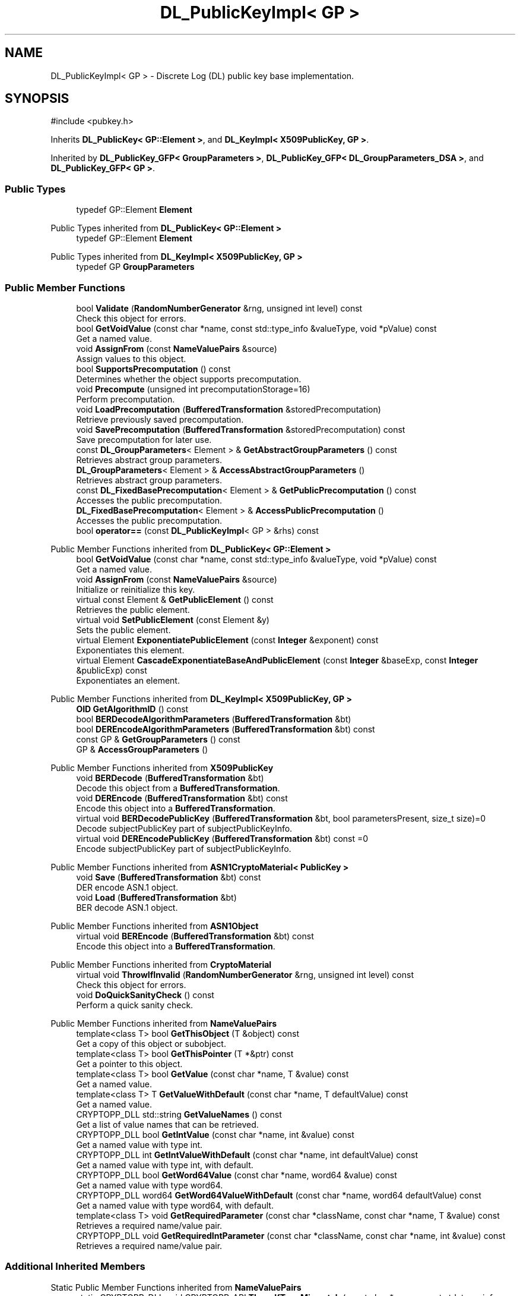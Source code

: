 .TH "DL_PublicKeyImpl< GP >" 3 "My Project" \" -*- nroff -*-
.ad l
.nh
.SH NAME
DL_PublicKeyImpl< GP > \- Discrete Log (DL) public key base implementation\&.  

.SH SYNOPSIS
.br
.PP
.PP
\fR#include <pubkey\&.h>\fP
.PP
Inherits \fBDL_PublicKey< GP::Element >\fP, and \fBDL_KeyImpl< X509PublicKey, GP >\fP\&.
.PP
Inherited by \fBDL_PublicKey_GFP< GroupParameters >\fP, \fBDL_PublicKey_GFP< DL_GroupParameters_DSA >\fP, and \fBDL_PublicKey_GFP< GP >\fP\&.
.SS "Public Types"

.in +1c
.ti -1c
.RI "typedef GP::Element \fBElement\fP"
.br
.in -1c

Public Types inherited from \fBDL_PublicKey< GP::Element >\fP
.in +1c
.ti -1c
.RI "typedef GP::Element \fBElement\fP"
.br
.in -1c

Public Types inherited from \fBDL_KeyImpl< X509PublicKey, GP >\fP
.in +1c
.ti -1c
.RI "typedef GP \fBGroupParameters\fP"
.br
.in -1c
.SS "Public Member Functions"

.in +1c
.ti -1c
.RI "bool \fBValidate\fP (\fBRandomNumberGenerator\fP &rng, unsigned int level) const"
.br
.RI "Check this object for errors\&. "
.ti -1c
.RI "bool \fBGetVoidValue\fP (const char *name, const std::type_info &valueType, void *pValue) const"
.br
.RI "Get a named value\&. "
.ti -1c
.RI "void \fBAssignFrom\fP (const \fBNameValuePairs\fP &source)"
.br
.RI "Assign values to this object\&. "
.ti -1c
.RI "bool \fBSupportsPrecomputation\fP () const"
.br
.RI "Determines whether the object supports precomputation\&. "
.ti -1c
.RI "void \fBPrecompute\fP (unsigned int precomputationStorage=16)"
.br
.RI "Perform precomputation\&. "
.ti -1c
.RI "void \fBLoadPrecomputation\fP (\fBBufferedTransformation\fP &storedPrecomputation)"
.br
.RI "Retrieve previously saved precomputation\&. "
.ti -1c
.RI "void \fBSavePrecomputation\fP (\fBBufferedTransformation\fP &storedPrecomputation) const"
.br
.RI "Save precomputation for later use\&. "
.ti -1c
.RI "const \fBDL_GroupParameters\fP< Element > & \fBGetAbstractGroupParameters\fP () const"
.br
.RI "Retrieves abstract group parameters\&. "
.ti -1c
.RI "\fBDL_GroupParameters\fP< Element > & \fBAccessAbstractGroupParameters\fP ()"
.br
.RI "Retrieves abstract group parameters\&. "
.ti -1c
.RI "const \fBDL_FixedBasePrecomputation\fP< Element > & \fBGetPublicPrecomputation\fP () const"
.br
.RI "Accesses the public precomputation\&. "
.ti -1c
.RI "\fBDL_FixedBasePrecomputation\fP< Element > & \fBAccessPublicPrecomputation\fP ()"
.br
.RI "Accesses the public precomputation\&. "
.ti -1c
.RI "bool \fBoperator==\fP (const \fBDL_PublicKeyImpl\fP< GP > &rhs) const"
.br
.in -1c

Public Member Functions inherited from \fBDL_PublicKey< GP::Element >\fP
.in +1c
.ti -1c
.RI "bool \fBGetVoidValue\fP (const char *name, const std::type_info &valueType, void *pValue) const"
.br
.RI "Get a named value\&. "
.ti -1c
.RI "void \fBAssignFrom\fP (const \fBNameValuePairs\fP &source)"
.br
.RI "Initialize or reinitialize this key\&. "
.ti -1c
.RI "virtual const Element & \fBGetPublicElement\fP () const"
.br
.RI "Retrieves the public element\&. "
.ti -1c
.RI "virtual void \fBSetPublicElement\fP (const Element &y)"
.br
.RI "Sets the public element\&. "
.ti -1c
.RI "virtual Element \fBExponentiatePublicElement\fP (const \fBInteger\fP &exponent) const"
.br
.RI "Exponentiates this element\&. "
.ti -1c
.RI "virtual Element \fBCascadeExponentiateBaseAndPublicElement\fP (const \fBInteger\fP &baseExp, const \fBInteger\fP &publicExp) const"
.br
.RI "Exponentiates an element\&. "
.in -1c

Public Member Functions inherited from \fBDL_KeyImpl< X509PublicKey, GP >\fP
.in +1c
.ti -1c
.RI "\fBOID\fP \fBGetAlgorithmID\fP () const"
.br
.ti -1c
.RI "bool \fBBERDecodeAlgorithmParameters\fP (\fBBufferedTransformation\fP &bt)"
.br
.ti -1c
.RI "bool \fBDEREncodeAlgorithmParameters\fP (\fBBufferedTransformation\fP &bt) const"
.br
.ti -1c
.RI "const GP & \fBGetGroupParameters\fP () const"
.br
.ti -1c
.RI "GP & \fBAccessGroupParameters\fP ()"
.br
.in -1c

Public Member Functions inherited from \fBX509PublicKey\fP
.in +1c
.ti -1c
.RI "void \fBBERDecode\fP (\fBBufferedTransformation\fP &bt)"
.br
.RI "Decode this object from a \fBBufferedTransformation\fP\&. "
.ti -1c
.RI "void \fBDEREncode\fP (\fBBufferedTransformation\fP &bt) const"
.br
.RI "Encode this object into a \fBBufferedTransformation\fP\&. "
.ti -1c
.RI "virtual void \fBBERDecodePublicKey\fP (\fBBufferedTransformation\fP &bt, bool parametersPresent, size_t size)=0"
.br
.RI "Decode subjectPublicKey part of subjectPublicKeyInfo\&. "
.ti -1c
.RI "virtual void \fBDEREncodePublicKey\fP (\fBBufferedTransformation\fP &bt) const =0"
.br
.RI "Encode subjectPublicKey part of subjectPublicKeyInfo\&. "
.in -1c

Public Member Functions inherited from \fBASN1CryptoMaterial< PublicKey >\fP
.in +1c
.ti -1c
.RI "void \fBSave\fP (\fBBufferedTransformation\fP &bt) const"
.br
.RI "DER encode ASN\&.1 object\&. "
.ti -1c
.RI "void \fBLoad\fP (\fBBufferedTransformation\fP &bt)"
.br
.RI "BER decode ASN\&.1 object\&. "
.in -1c

Public Member Functions inherited from \fBASN1Object\fP
.in +1c
.ti -1c
.RI "virtual void \fBBEREncode\fP (\fBBufferedTransformation\fP &bt) const"
.br
.RI "Encode this object into a \fBBufferedTransformation\fP\&. "
.in -1c

Public Member Functions inherited from \fBCryptoMaterial\fP
.in +1c
.ti -1c
.RI "virtual void \fBThrowIfInvalid\fP (\fBRandomNumberGenerator\fP &rng, unsigned int level) const"
.br
.RI "Check this object for errors\&. "
.ti -1c
.RI "void \fBDoQuickSanityCheck\fP () const"
.br
.RI "Perform a quick sanity check\&. "
.in -1c

Public Member Functions inherited from \fBNameValuePairs\fP
.in +1c
.ti -1c
.RI "template<class T> bool \fBGetThisObject\fP (T &object) const"
.br
.RI "Get a copy of this object or subobject\&. "
.ti -1c
.RI "template<class T> bool \fBGetThisPointer\fP (T *&ptr) const"
.br
.RI "Get a pointer to this object\&. "
.ti -1c
.RI "template<class T> bool \fBGetValue\fP (const char *name, T &value) const"
.br
.RI "Get a named value\&. "
.ti -1c
.RI "template<class T> T \fBGetValueWithDefault\fP (const char *name, T defaultValue) const"
.br
.RI "Get a named value\&. "
.ti -1c
.RI "CRYPTOPP_DLL std::string \fBGetValueNames\fP () const"
.br
.RI "Get a list of value names that can be retrieved\&. "
.ti -1c
.RI "CRYPTOPP_DLL bool \fBGetIntValue\fP (const char *name, int &value) const"
.br
.RI "Get a named value with type int\&. "
.ti -1c
.RI "CRYPTOPP_DLL int \fBGetIntValueWithDefault\fP (const char *name, int defaultValue) const"
.br
.RI "Get a named value with type int, with default\&. "
.ti -1c
.RI "CRYPTOPP_DLL bool \fBGetWord64Value\fP (const char *name, word64 &value) const"
.br
.RI "Get a named value with type word64\&. "
.ti -1c
.RI "CRYPTOPP_DLL word64 \fBGetWord64ValueWithDefault\fP (const char *name, word64 defaultValue) const"
.br
.RI "Get a named value with type word64, with default\&. "
.ti -1c
.RI "template<class T> void \fBGetRequiredParameter\fP (const char *className, const char *name, T &value) const"
.br
.RI "Retrieves a required name/value pair\&. "
.ti -1c
.RI "CRYPTOPP_DLL void \fBGetRequiredIntParameter\fP (const char *className, const char *name, int &value) const"
.br
.RI "Retrieves a required name/value pair\&. "
.in -1c
.SS "Additional Inherited Members"


Static Public Member Functions inherited from \fBNameValuePairs\fP
.in +1c
.ti -1c
.RI "static CRYPTOPP_DLL void CRYPTOPP_API \fBThrowIfTypeMismatch\fP (const char *name, const std::type_info &stored, const std::type_info &retrieving)"
.br
.RI "Ensures an expected name and type is present\&. "
.in -1c
.SH "Detailed Description"
.PP 

.SS "template<class GP>
.br
class DL_PublicKeyImpl< GP >"Discrete Log (DL) public key base implementation\&. 


.PP
\fBTemplate Parameters\fP
.RS 4
\fIGP\fP GroupParameters class 
.RE
.PP

.SH "Member Function Documentation"
.PP 
.SS "template<class GP> \fBDL_GroupParameters\fP< Element > & \fBDL_PublicKeyImpl\fP< GP >::AccessAbstractGroupParameters ()\fR [inline]\fP, \fR [virtual]\fP"

.PP
Retrieves abstract group parameters\&. 
.PP
\fBReturns\fP
.RS 4
a non-const reference to the group parameters 
.RE
.PP

.PP
Implements \fBDL_Key< GP::Element >\fP\&.
.SS "template<class GP> \fBDL_FixedBasePrecomputation\fP< Element > & \fBDL_PublicKeyImpl\fP< GP >::AccessPublicPrecomputation ()\fR [inline]\fP, \fR [virtual]\fP"

.PP
Accesses the public precomputation\&. GetPublicPrecomputation returns a const reference, while AccessPublicPrecomputation returns a non-const reference\&. Must be overridden in derived classes\&. 
.PP
Implements \fBDL_PublicKey< GP::Element >\fP\&.
.SS "template<class GP> void \fBDL_PublicKeyImpl\fP< GP >::AssignFrom (const \fBNameValuePairs\fP & source)\fR [inline]\fP, \fR [virtual]\fP"

.PP
Assign values to this object\&. This function can be used to create a public key from a private key\&. 
.PP
Implements \fBCryptoMaterial\fP\&.
.SS "template<class GP> const \fBDL_GroupParameters\fP< Element > & \fBDL_PublicKeyImpl\fP< GP >::GetAbstractGroupParameters () const\fR [inline]\fP, \fR [virtual]\fP"

.PP
Retrieves abstract group parameters\&. 
.PP
\fBReturns\fP
.RS 4
a const reference to the group parameters 
.RE
.PP

.PP
Implements \fBDL_Key< GP::Element >\fP\&.
.SS "template<class GP> const \fBDL_FixedBasePrecomputation\fP< Element > & \fBDL_PublicKeyImpl\fP< GP >::GetPublicPrecomputation () const\fR [inline]\fP, \fR [virtual]\fP"

.PP
Accesses the public precomputation\&. GetPublicPrecomputation returns a const reference, while AccessPublicPrecomputation returns a non-const reference\&. Must be overridden in derived classes\&. 
.PP
Implements \fBDL_PublicKey< GP::Element >\fP\&.
.SS "template<class GP> bool \fBDL_PublicKeyImpl\fP< GP >::GetVoidValue (const char * name, const std::type_info & valueType, void * pValue) const\fR [inline]\fP, \fR [virtual]\fP"

.PP
Get a named value\&. 
.PP
\fBParameters\fP
.RS 4
\fIname\fP the name of the object or value to retrieve 
.br
\fIvalueType\fP reference to a variable that receives the value 
.br
\fIpValue\fP void pointer to a variable that receives the value 
.RE
.PP
\fBReturns\fP
.RS 4
true if the value was retrieved, false otherwise
.RE
.PP
\fBGetVoidValue()\fP retrieves the value of name if it exists\&. 
.PP
\fBNote\fP
.RS 4
\fBGetVoidValue()\fP is an internal function and should be implemented by derived classes\&. Users should use one of the other functions instead\&. 
.RE
.PP
\fBSee also\fP
.RS 4
\fBGetValue()\fP, \fBGetValueWithDefault()\fP, \fBGetIntValue()\fP, \fBGetIntValueWithDefault()\fP, \fBGetRequiredParameter()\fP and \fBGetRequiredIntParameter()\fP 
.RE
.PP

.PP
Implements \fBNameValuePairs\fP\&.
.SS "template<class GP> void \fBDL_PublicKeyImpl\fP< GP >::LoadPrecomputation (\fBBufferedTransformation\fP & storedPrecomputation)\fR [inline]\fP, \fR [virtual]\fP"

.PP
Retrieve previously saved precomputation\&. 
.PP
\fBParameters\fP
.RS 4
\fIstoredPrecomputation\fP \fBBufferedTransformation\fP with the saved precomputation 
.RE
.PP
\fBExceptions\fP
.RS 4
\fI\fBNotImplemented\fP\fP 
.RE
.PP
\fBSee also\fP
.RS 4
\fBSupportsPrecomputation()\fP, \fBPrecompute()\fP 
.RE
.PP

.PP
Reimplemented from \fBCryptoMaterial\fP\&.
.SS "template<class GP> void \fBDL_PublicKeyImpl\fP< GP >::Precompute (unsigned int precomputationStorage = \fR16\fP)\fR [inline]\fP, \fR [virtual]\fP"

.PP
Perform precomputation\&. 
.PP
\fBParameters\fP
.RS 4
\fIprecomputationStorage\fP the suggested number of objects for the precompute table 
.RE
.PP
\fBExceptions\fP
.RS 4
\fI\fBNotImplemented\fP\fP 
.RE
.PP
The exact semantics of \fBPrecompute()\fP varies, but it typically means calculate a table of n objects that can be used later to speed up computation\&.

.PP
If a derived class does not override \fBPrecompute()\fP, then the base class throws \fBNotImplemented\fP\&. 
.PP
\fBSee also\fP
.RS 4
\fBSupportsPrecomputation()\fP, \fBLoadPrecomputation()\fP, \fBSavePrecomputation()\fP 
.RE
.PP

.PP
Reimplemented from \fBCryptoMaterial\fP\&.
.SS "template<class GP> void \fBDL_PublicKeyImpl\fP< GP >::SavePrecomputation (\fBBufferedTransformation\fP & storedPrecomputation) const\fR [inline]\fP, \fR [virtual]\fP"

.PP
Save precomputation for later use\&. 
.PP
\fBParameters\fP
.RS 4
\fIstoredPrecomputation\fP \fBBufferedTransformation\fP to write the precomputation 
.RE
.PP
\fBExceptions\fP
.RS 4
\fI\fBNotImplemented\fP\fP 
.RE
.PP
\fBSee also\fP
.RS 4
\fBSupportsPrecomputation()\fP, \fBPrecompute()\fP 
.RE
.PP

.PP
Reimplemented from \fBCryptoMaterial\fP\&.
.SS "template<class GP> bool \fBDL_PublicKeyImpl\fP< GP >::SupportsPrecomputation () const\fR [inline]\fP, \fR [virtual]\fP"

.PP
Determines whether the object supports precomputation\&. 
.PP
\fBReturns\fP
.RS 4
true if the object supports precomputation, false otherwise 
.RE
.PP
\fBSee also\fP
.RS 4
\fBPrecompute()\fP 
.RE
.PP

.PP
Reimplemented from \fBCryptoMaterial\fP\&.
.SS "template<class GP> bool \fBDL_PublicKeyImpl\fP< GP >::Validate (\fBRandomNumberGenerator\fP & rng, unsigned int level) const\fR [inline]\fP, \fR [virtual]\fP"

.PP
Check this object for errors\&. 
.PP
\fBParameters\fP
.RS 4
\fIrng\fP a \fBRandomNumberGenerator\fP for objects which use randomized testing 
.br
\fIlevel\fP the level of thoroughness 
.RE
.PP
\fBReturns\fP
.RS 4
true if the tests succeed, false otherwise
.RE
.PP
There are four levels of thoroughness: 
.PD 0
.IP "\(bu" 2
0 - using this object won't cause a crash or exception 
.IP "\(bu" 2
1 - this object will probably function, and encrypt, sign, other operations correctly 
.IP "\(bu" 2
2 - ensure this object will function correctly, and perform reasonable security checks 
.IP "\(bu" 2
3 - perform reasonable security checks, and do checks that may take a long time 
.PP

.PP
Level 0 does not require a \fBRandomNumberGenerator\fP\&. A \fBNullRNG()\fP can be used for level 0\&. Level 1 may not check for weak keys and such\&. Levels 2 and 3 are recommended\&. 
.PP
\fBSee also\fP
.RS 4
\fBThrowIfInvalid()\fP 
.RE
.PP

.PP
Implements \fBCryptoMaterial\fP\&.

.SH "Author"
.PP 
Generated automatically by Doxygen for My Project from the source code\&.
